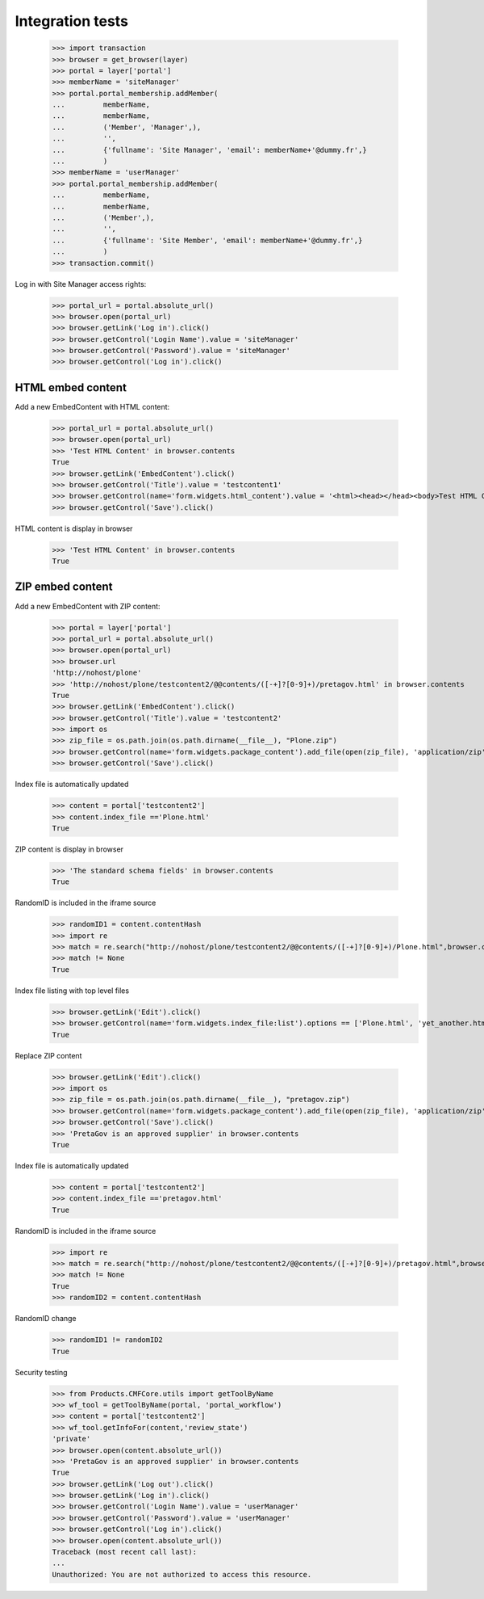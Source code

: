 Integration tests
=================

    >>> import transaction
    >>> browser = get_browser(layer)
    >>> portal = layer['portal']
    >>> memberName = 'siteManager'
    >>> portal.portal_membership.addMember(
    ...         memberName,
    ...         memberName,
    ...         ('Member', 'Manager',),
    ...         '',
    ...         {'fullname': 'Site Manager', 'email': memberName+'@dummy.fr',}
    ...         )
    >>> memberName = 'userManager'
    >>> portal.portal_membership.addMember(
    ...         memberName,
    ...         memberName,
    ...         ('Member',),
    ...         '',
    ...         {'fullname': 'Site Member', 'email': memberName+'@dummy.fr',}
    ...         )
    >>> transaction.commit()

Log in with Site Manager access rights:

    >>> portal_url = portal.absolute_url()
    >>> browser.open(portal_url)
    >>> browser.getLink('Log in').click()
    >>> browser.getControl('Login Name').value = 'siteManager'
    >>> browser.getControl('Password').value = 'siteManager'
    >>> browser.getControl('Log in').click()

HTML embed content
------------------

Add a new EmbedContent with HTML content:

    >>> portal_url = portal.absolute_url()
    >>> browser.open(portal_url)
    >>> 'Test HTML Content' in browser.contents
    True
    >>> browser.getLink('EmbedContent').click()
    >>> browser.getControl('Title').value = 'testcontent1'
    >>> browser.getControl(name='form.widgets.html_content').value = '<html><head></head><body>Test HTML Content</body></html>'
    >>> browser.getControl('Save').click()

HTML content is display in browser

    >>> 'Test HTML Content' in browser.contents
    True


ZIP embed content
------------------

Add a new EmbedContent with ZIP content:

    >>> portal = layer['portal']
    >>> portal_url = portal.absolute_url()
    >>> browser.open(portal_url)
    >>> browser.url
    'http://nohost/plone'
    >>> 'http://nohost/plone/testcontent2/@@contents/([-+]?[0-9]+)/pretagov.html' in browser.contents
    True
    >>> browser.getLink('EmbedContent').click()
    >>> browser.getControl('Title').value = 'testcontent2'
    >>> import os
    >>> zip_file = os.path.join(os.path.dirname(__file__), "Plone.zip")
    >>> browser.getControl(name='form.widgets.package_content').add_file(open(zip_file), 'application/zip',  'Plone.zip')
    >>> browser.getControl('Save').click()

Index file is automatically updated

    >>> content = portal['testcontent2']
    >>> content.index_file =='Plone.html'
    True

ZIP content is display in browser

    >>> 'The standard schema fields' in browser.contents
    True

RandomID is included in the iframe source

    >>> randomID1 = content.contentHash
    >>> import re
    >>> match = re.search("http://nohost/plone/testcontent2/@@contents/([-+]?[0-9]+)/Plone.html",browser.contents)
    >>> match != None
    True


Index file listing with top level files
    >>> browser.getLink('Edit').click()
    >>> browser.getControl(name='form.widgets.index_file:list').options == ['Plone.html', 'yet_another.html']
    True

Replace ZIP content

    >>> browser.getLink('Edit').click()
    >>> import os
    >>> zip_file = os.path.join(os.path.dirname(__file__), "pretagov.zip")
    >>> browser.getControl(name='form.widgets.package_content').add_file(open(zip_file), 'application/zip',  'pretagov.zip')
    >>> browser.getControl('Save').click()
    >>> 'PretaGov is an approved supplier' in browser.contents
    True

Index file is automatically updated

    >>> content = portal['testcontent2']
    >>> content.index_file =='pretagov.html'
    True

RandomID is included in the iframe source

    >>> import re
    >>> match = re.search("http://nohost/plone/testcontent2/@@contents/([-+]?[0-9]+)/pretagov.html",browser.contents)
    >>> match != None
    True
    >>> randomID2 = content.contentHash

RandomID change

    >>> randomID1 != randomID2
    True



Security testing

    >>> from Products.CMFCore.utils import getToolByName
    >>> wf_tool = getToolByName(portal, 'portal_workflow')
    >>> content = portal['testcontent2']
    >>> wf_tool.getInfoFor(content,'review_state')
    'private'
    >>> browser.open(content.absolute_url())
    >>> 'PretaGov is an approved supplier' in browser.contents
    True
    >>> browser.getLink('Log out').click()
    >>> browser.getLink('Log in').click()
    >>> browser.getControl('Login Name').value = 'userManager'
    >>> browser.getControl('Password').value = 'userManager'
    >>> browser.getControl('Log in').click()
    >>> browser.open(content.absolute_url())
    Traceback (most recent call last):
    ...
    Unauthorized: You are not authorized to access this resource.


